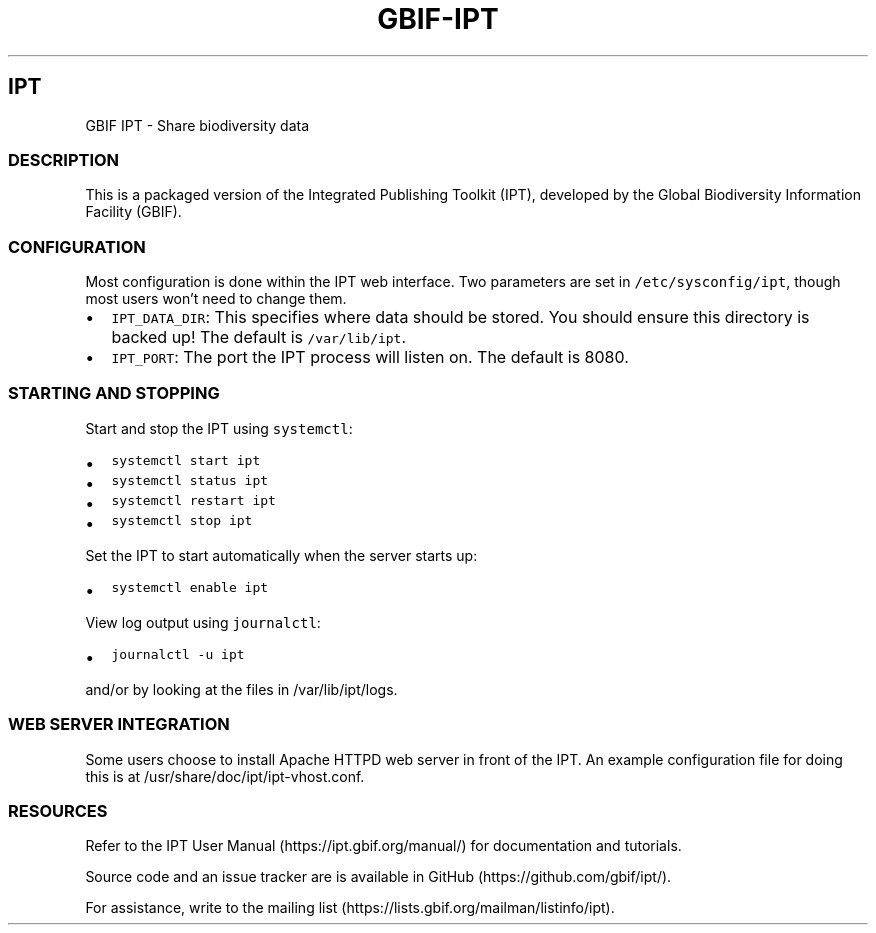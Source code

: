 .\" Automatically generated by Pandoc 2.5
.\"
.TH "GBIF\-IPT" "7" "" "" ""
.hy
.SH IPT
.PP
GBIF IPT \- Share biodiversity data
.SS DESCRIPTION
.PP
This is a packaged version of the Integrated Publishing Toolkit (IPT),
developed by the Global Biodiversity Information Facility (GBIF).
.SS CONFIGURATION
.PP
Most configuration is done within the IPT web interface.
Two parameters are set in \f[C]/etc/sysconfig/ipt\f[R], though most
users won\[cq]t need to change them.
.IP \[bu] 2
\f[C]IPT_DATA_DIR\f[R]: This specifies where data should be stored.
You should ensure this directory is backed up! The default is
\f[C]/var/lib/ipt\f[R].
.IP \[bu] 2
\f[C]IPT_PORT\f[R]: The port the IPT process will listen on.
The default is 8080.
.SS STARTING AND STOPPING
.PP
Start and stop the IPT using \f[C]systemctl\f[R]:
.IP \[bu] 2
\f[C]systemctl start ipt\f[R]
.IP \[bu] 2
\f[C]systemctl status ipt\f[R]
.IP \[bu] 2
\f[C]systemctl restart ipt\f[R]
.IP \[bu] 2
\f[C]systemctl stop ipt\f[R]
.PP
Set the IPT to start automatically when the server starts up:
.IP \[bu] 2
\f[C]systemctl enable ipt\f[R]
.PP
View log output using \f[C]journalctl\f[R]:
.IP \[bu] 2
\f[C]journalctl \-u ipt\f[R]
.PP
and/or by looking at the files in /var/lib/ipt/logs.
.SS WEB SERVER INTEGRATION
.PP
Some users choose to install Apache HTTPD web server in front of the
IPT.
An example configuration file for doing this is at
/usr/share/doc/ipt/ipt\-vhost.conf.
.SS RESOURCES
.PP
Refer to the IPT User Manual (https://ipt.gbif.org/manual/) for
documentation and tutorials.
.PP
Source code and an issue tracker are is available in
GitHub (https://github.com/gbif/ipt/).
.PP
For assistance, write to the mailing
list (https://lists.gbif.org/mailman/listinfo/ipt).
